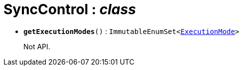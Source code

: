 = SyncControl : _class_





* `[teal]#*getExecutionModes*#()` : `ImmutableEnumSet<xref:system:generated:index/ExecutionMode.adoc[ExecutionMode]>`
+
Not API.
